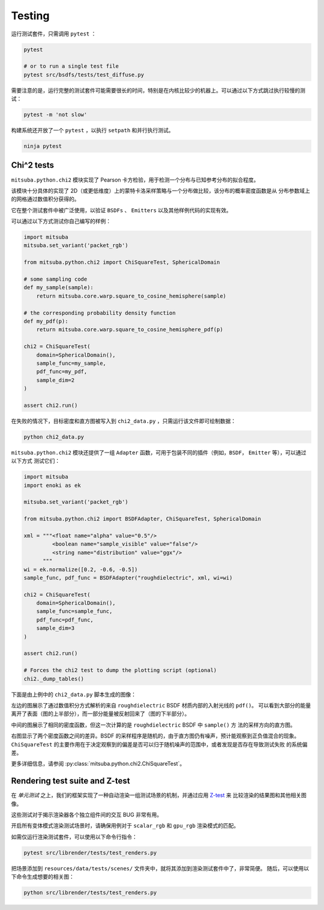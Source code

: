 Testing
=======

运行测试套件，只需调用 ``pytest`` ：

.. code-block:: bash

    pytest

    # or to run a single test file
    pytest src/bsdfs/tests/test_diffuse.py

需要注意的是，运行完整的测试套件可能需要很长的时间，特别是在内核比较少的机器上。可以通过以下方式跳过执行较慢的测试：

.. code-block:: bash

    pytest -m 'not slow'

构建系统还开放了一个 ``pytest`` ，以执行 ``setpath`` 和并行执行测试。

.. code-block:: bash

    ninja pytest


Chi^2 tests
-----------

``mitsuba.python.chi2`` 模块实现了 Pearson 卡方检验，用于检测一个分布与已知参考分布的拟合程度。

该模块十分具体的实现了 2D（或更低维度）上的蒙特卡洛采样策略与一个分布做比较，该分布的概率密度函数是从
分布参数域上的网格通过数值积分获得的。

它在整个测试套件中被广泛使用，以验证 ``BSDFs`` 、 ``Emitters`` 以及其他样例代码的实现有效。

可以通过以下方式测试你自己编写的样例：

.. code-block:: python

    import mitsuba
    mitsuba.set_variant('packet_rgb')

    from mitsuba.python.chi2 import ChiSquareTest, SphericalDomain

    # some sampling code
    def my_sample(sample):
        return mitsuba.core.warp.square_to_cosine_hemisphere(sample)

    # the corresponding probability density function
    def my_pdf(p):
        return mitsuba.core.warp.square_to_cosine_hemisphere_pdf(p)

    chi2 = ChiSquareTest(
        domain=SphericalDomain(),
        sample_func=my_sample,
        pdf_func=my_pdf,
        sample_dim=2
    )

    assert chi2.run()

在失败的情况下，目标密度和直方图被写入到 ``chi2_data.py`` ，只需运行该文件即可绘制数据：

.. code-block:: bash

    python chi2_data.py


``mitsuba.python.chi2`` 模块还提供了一组 ``Adapter`` 函数，可用于包装不同的插件（例如，``BSDF``， ``Emitter`` 等），可以通过以下方式
测试它们：

.. code-block:: python

    import mitsuba
    import enoki as ek

    mitsuba.set_variant('packet_rgb')

    from mitsuba.python.chi2 import BSDFAdapter, ChiSquareTest, SphericalDomain

    xml = """<float name="alpha" value="0.5"/>
             <boolean name="sample_visible" value="false"/>
             <string name="distribution" value="ggx"/>
          """
    wi = ek.normalize([0.2, -0.6, -0.5])
    sample_func, pdf_func = BSDFAdapter("roughdielectric", xml, wi=wi)

    chi2 = ChiSquareTest(
        domain=SphericalDomain(),
        sample_func=sample_func,
        pdf_func=pdf_func,
        sample_dim=3
    )

    assert chi2.run()

    # Forces the chi2 test to dump the plotting script (optional)
    chi2._dump_tables()


下面是由上例中的 ``chi2_data.py`` 脚本生成的图像：

.. image:: ../../images/chi2_example.png
    :align: center
    :width: 100%

左边的图展示了通过数值积分方式解析的来自 ``roughdielectric`` BSDF 材质内部的入射光线的 ``pdf()``。
可以看到大部分的能量离开了表面（图的上半部分），而一部分能量被反射回来了（图的下半部分）。

中间的图展示了相同的密度函数，但这一次计算的是 ``roughdielectric`` BSDF 中 ``sample()`` 方
法的采样方向的直方图。

右图显示了两个密度函数之间的差异。BSDF 的采样程序是随机的，由于直方图仍有噪声，预计能观察到正负值混合的现象。
``ChiSquareTest`` 的主要作用在于决定观察到的偏差是否可以归于随机噪声的范围中，或者发现是否存在导致测试失败
的系统偏差。

更多详细信息，请参阅 :py:class:`mitsuba.python.chi2.ChiSquareTest`。


Rendering test suite and Z-test
---------------------------------------

在 *单元测试* 之上，我们的框架实现了一种自动渲染一组测试场景的机制，并通过应用 `Z-test <https://en.wikipedia.org/wiki/Z-test>`_ 来
比较渲染的结果图和其他相关图像。

这些测试对于揭示渲染器各个独立组件间的交互 BUG 非常有用。

开启所有变体模式渲染测试场景时，请确保用例对于 ``scalar_rgb`` 和 ``gpu_rgb`` 渲染模式的匹配。

如需仅运行渲染测试套件，可以使用以下命令行指令：

.. code-block:: bash

    pytest src/librender/tests/test_renders.py

把场景添加到 ``resources/data/tests/scenes/`` 文件夹中，就将其添加到渲染测试套件中了，非常简便。
随后，可以使用以下命令生成想要的相关图：

.. code-block:: bash

    python src/librender/tests/test_renders.py